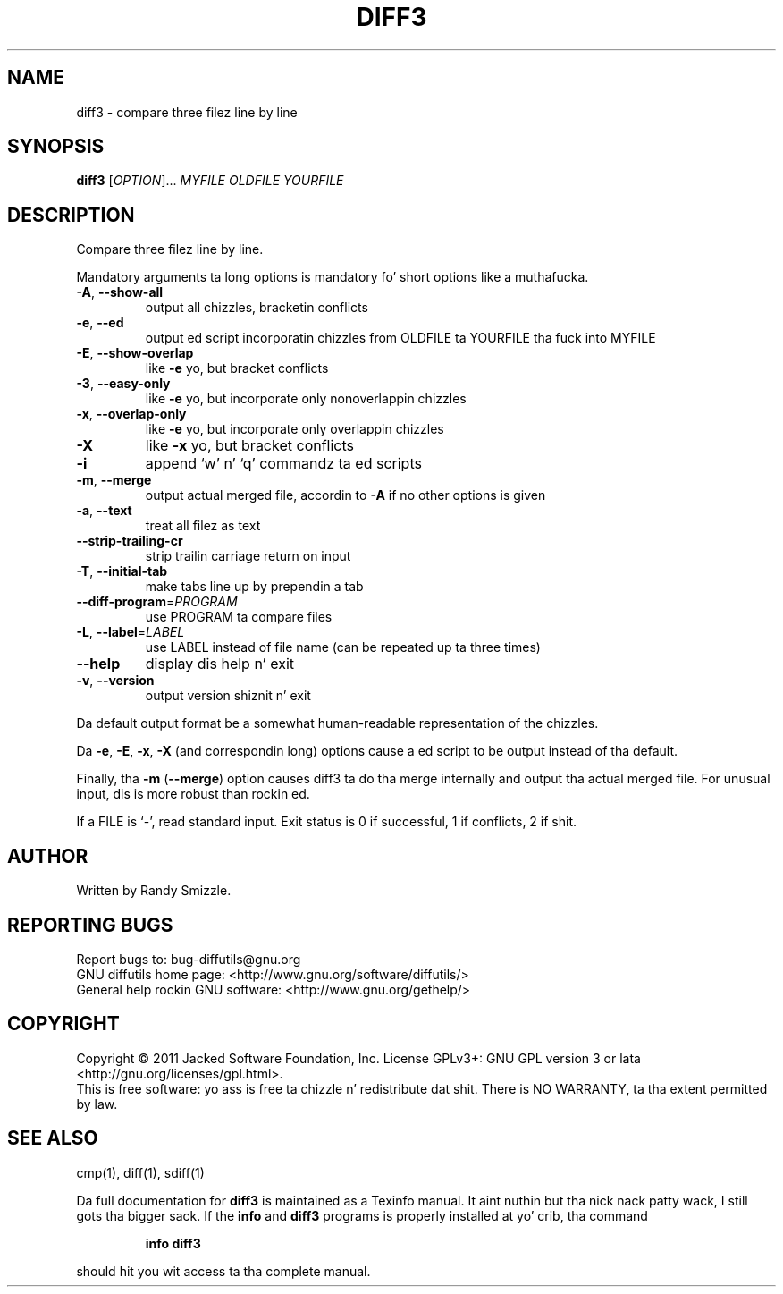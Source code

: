 .\" DO NOT MODIFY THIS FILE!  Dat shiznit was generated by help2man 1.40.4.
.TH DIFF3 "1" "March 2013" "diffutils 3.3" "User Commands"
.SH NAME
diff3 \- compare three filez line by line
.SH SYNOPSIS
.B diff3
[\fIOPTION\fR]... \fIMYFILE OLDFILE YOURFILE\fR
.SH DESCRIPTION
Compare three filez line by line.
.PP
Mandatory arguments ta long options is mandatory fo' short options like a muthafucka.
.TP
\fB\-A\fR, \fB\-\-show\-all\fR
output all chizzles, bracketin conflicts
.TP
\fB\-e\fR, \fB\-\-ed\fR
output ed script incorporatin chizzles
from OLDFILE ta YOURFILE tha fuck into MYFILE
.TP
\fB\-E\fR, \fB\-\-show\-overlap\fR
like \fB\-e\fR yo, but bracket conflicts
.TP
\fB\-3\fR, \fB\-\-easy\-only\fR
like \fB\-e\fR yo, but incorporate only nonoverlappin chizzles
.TP
\fB\-x\fR, \fB\-\-overlap\-only\fR
like \fB\-e\fR yo, but incorporate only overlappin chizzles
.TP
\fB\-X\fR
like \fB\-x\fR yo, but bracket conflicts
.TP
\fB\-i\fR
append `w' n' `q' commandz ta ed scripts
.TP
\fB\-m\fR, \fB\-\-merge\fR
output actual merged file, accordin to
\fB\-A\fR if no other options is given
.TP
\fB\-a\fR, \fB\-\-text\fR
treat all filez as text
.TP
\fB\-\-strip\-trailing\-cr\fR
strip trailin carriage return on input
.TP
\fB\-T\fR, \fB\-\-initial\-tab\fR
make tabs line up by prependin a tab
.TP
\fB\-\-diff\-program\fR=\fIPROGRAM\fR
use PROGRAM ta compare files
.TP
\fB\-L\fR, \fB\-\-label\fR=\fILABEL\fR
use LABEL instead of file name
(can be repeated up ta three times)
.TP
\fB\-\-help\fR
display dis help n' exit
.TP
\fB\-v\fR, \fB\-\-version\fR
output version shiznit n' exit
.PP
Da default output format be a somewhat human\-readable representation of
the chizzles.
.PP
Da \fB\-e\fR, \fB\-E\fR, \fB\-x\fR, \fB\-X\fR (and correspondin long) options cause a ed script
to be output instead of tha default.
.PP
Finally, tha \fB\-m\fR (\fB\-\-merge\fR) option causes diff3 ta do tha merge internally
and output tha actual merged file.  For unusual input, dis is more
robust than rockin ed.
.PP
If a FILE is `\-', read standard input.
Exit status is 0 if successful, 1 if conflicts, 2 if shit.
.SH AUTHOR
Written by Randy Smizzle.
.SH "REPORTING BUGS"
Report bugs to: bug\-diffutils@gnu.org
.br
GNU diffutils home page: <http://www.gnu.org/software/diffutils/>
.br
General help rockin GNU software: <http://www.gnu.org/gethelp/>
.SH COPYRIGHT
Copyright \(co 2011 Jacked Software Foundation, Inc.
License GPLv3+: GNU GPL version 3 or lata <http://gnu.org/licenses/gpl.html>.
.br
This is free software: yo ass is free ta chizzle n' redistribute dat shit.
There is NO WARRANTY, ta tha extent permitted by law.
.SH "SEE ALSO"
cmp(1), diff(1), sdiff(1)
.PP
Da full documentation for
.B diff3
is maintained as a Texinfo manual. It aint nuthin but tha nick nack patty wack, I still gots tha bigger sack.  If the
.B info
and
.B diff3
programs is properly installed at yo' crib, tha command
.IP
.B info diff3
.PP
should hit you wit access ta tha complete manual.
